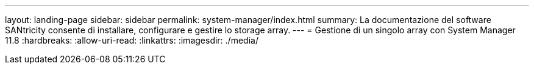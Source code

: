 ---
layout: landing-page 
sidebar: sidebar 
permalink: system-manager/index.html 
summary: La documentazione del software SANtricity consente di installare, configurare e gestire lo storage array. 
---
= Gestione di un singolo array con System Manager 11.8
:hardbreaks:
:allow-uri-read: 
:linkattrs: 
:imagesdir: ./media/


